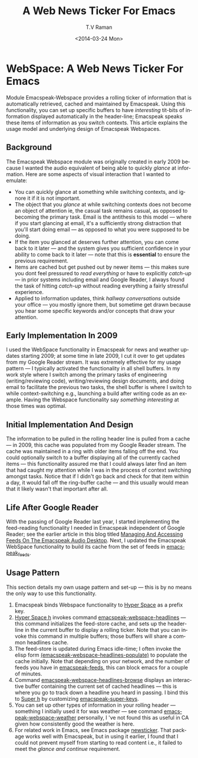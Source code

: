 * WebSpace: A Web News Ticker For Emacs

Module Emacspeak-Webspace provides a rolling ticker of
information  that is automatically retrieved, cached and
maintained by Emacspeak.  Using this functionality, you can set
up specific buffers to have /interesting/ tit-bits of information
displayed automatically in the header-line; Emacspeak speaks
these items of information as you switch contexts. This article
explains the usage model and underlying  design of Emacspeak
Webspaces.

** Background 

The Emacspeak Webspace module was originally created in early
2009  because I wanted the audio equivalent of being able to
quickly /glance/ at information.  Here are some aspects of visual
interaction that I wanted to emulate:

  - You can quickly glance at something while switching contexts,
    and ignore it if it is not important.
  - The object that you /glance/ at while switching contexts does
    not become an object of attention ie, the casual task remains
    casual, as opposed to becoming the primary task.  Email is
    the antithesis to this model --- where if you start glancing
    at email, it's a sufficiently strong distraction that you'll
    start doing email  --- as opposed to what you were supposed
    to be doing.
  - If the item you glanced at deserves further attention, you
    can come back to it later --- and the system gives you
    sufficient confidence in your ability to come back to it
    later --- note that this is *essential* to ensure the
    previous  requirement.
  - Items  are cached  but get pushed out by newer items --- this
    makes sure you dont feel pressured to /read everything/ or
    have to explicitly /catch-up/ --- in prior systems including
    email and Google Reader, I always found the task of hitting
    /catch-up/ without reading everything  a fairly stressful experience.
  - Applied to information updates, think /hallway conversations/
    outside your office --- you mostly ignore them, but sometime
    get drawn because you hear some specific keywords and/or
    concepts that draw your attention.

** Early Implementation In 2009

I used the WebSpace functionality in Emacspeak for news and
weather updates starting 2009; at some time in late 2009, I cut
it over to get updates from my Google Reader stream.  It was
extremely effective for my usage pattern --- I typically
activated the functionality in all shell buffers. In my work
style where I switch among the primary tasks of engineering
(writing/reviewing  code), writing/reviewing design documents,
and doing email to facilitate the previous two tasks, the shell
buffer is where I switch to while context-switching e.g.,
launching a build after writing code as an example.  Having the
Webspace functionality say /something interesting/ at those times
was optimal.

** Initial Implementation And Design 

The information to be pulled in the rolling header line is pulled
from a cache --- in 2009, this cache was populated from my Google
Reader stream. The cache was maintained in a ring with older
items falling off the end.  You could optionally switch to a
buffer displaying all of the currently cached items --- this
functionality assured me that  I could always later find an item
that  had caught my attention while  I was in the process of
context switching amongst tasks. Notice that if I didn't go back
and check for that item within a day, it would fall off the
ring-buffer cache --- and this usually would mean that it likely
wasn't that important after all.

** Life After Google Reader

With the passing of Google Reader last year, I started
implementing the feed-reading functionality I needed in Emacspeak
independent of Google Reader; see the earlier article in this
blog titled [[http://emacspeak.blogspot.com/2013/12/managing-and-accessing-feeds-on.html][Managing And Accessing Feeds On The Emacspeak Audio
Desktop]].
Next, I updated the Emacspeak WebSpace functionality to build its
cache from the set of feeds in _emacspeak_feeds_.

** Usage Pattern

This section details my own usage pattern and set-up --- this is
by no means the only way to use this functionality.

  1. Emacspeak binds Webspace functionality to  _Hyper Space_  as
     a prefix key.
  2. _Hyper Space h_ invokes command
     _emacspeak-webspace-headlines_  --- this command
     initializes the feed-store cache, and sets up the
     header-line in the current buffer to display a rolling
     ticker.  Note that you can invoke this command in multiple
     buffers;  those buffers will share a common headlines cache.
  3. The feed-store is updated during Emacs idle-time; I often
     invoke  the elisp form
     _(emacspeak-webspace-headlines-populate)_ to populate the
     cache initially. Note that depending on your network, and
     the number of feeds you have in _emacspeak-feeds_, this can
     block emacs for a couple of minutes.
  4. Command _emacspeak-webspace-headlines-browse_  displays an
     interactive buffer containing the current set  of cached
     headlines --- this is where you go to track down a headline
     you heard in passing. I bind this to _Super h_ by
     customizing _emacspeak-super-keys_.
  5. You can set up other types of information in your rolling
     header --- something I initially used it for was weather
     --- see command  _emacspeak-webspace-weather_   personally,
     I 've not found this as useful in CA given how consistently
     good the weather is here.
  6.  For related work in Emacs, see Emacs package _newsticker_.
      That package works well with Emacspeak, but in using it
      earlier, I found that I could not prevent myself from
      starting to read content i.e., it failed to meet the
      /glance and continue/ requirement.


      
      
    
     
     
 
  
    
#+TITLE:A Web News Ticker For Emacs
#+DATE: <2014-03-24 Mon>
#+AUTHOR: T.V Raman
#+EMAIL: raman@google.com
#+OPTIONS: ':nil *:t -:t ::t <:t H:3 \n:nil ^:t arch:headline
#+OPTIONS: author:t c:nil creator:comment d:(not "LOGBOOK")
#+OPTIONS: date:t e:t email:nil f:t inline:t num:t p:nil pri:nil
#+OPTIONS: stat:t tags:t tasks:t tex:t timestamp:t toc:nil todo:t
#+OPTIONS: |:t
#+CREATOR: Emacs 24.3.50.2 (Org mode 8.2.5c)
#+DESCRIPTION:
#+EXCLUDE_TAGS: noexport
#+KEYWORDS:
#+LANGUAGE: en
#+SELECT_TAGS: export
